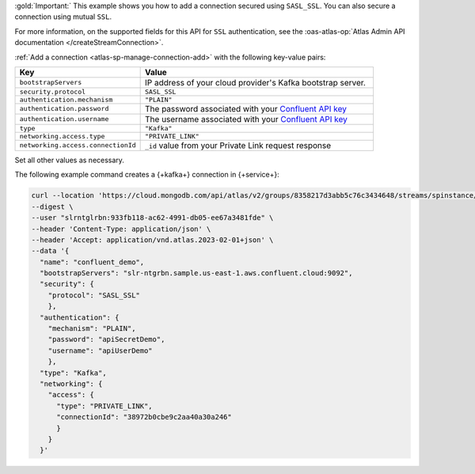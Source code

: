 :gold:`Important:` This example shows you how to add a connection secured using
``SASL_SSL``. You can also secure a connection using mutual ``SSL``.

For more information, on the supported fields for this API for ``SSL`` authentication, see the 
:oas-atlas-op:`Atlas Admin API documentation </createStreamConnection>`.

:ref:`Add a connection <atlas-sp-manage-connection-add>`
with the following key-value pairs:

.. list-table::
   :widths: 35 65
   :header-rows: 1

   * - Key
     - Value

   * - ``bootstrapServers``
     - IP address of your cloud provider's Kafka bootstrap server.

   * - ``security.protocol``
     - ``SASL_SSL``

   * - ``authentication.mechanism``
     - ``"PLAIN"``

   * - ``authentication.password``
     - The password associated with your `Confluent API key
       <https://docs.confluent.io/cloud/current/security/authenticate/workload-identities/service-accounts/api-keys/overview.html>`__

   * - ``authentication.username``
     - The username associated with your `Confluent API key
       <https://docs.confluent.io/cloud/current/security/authenticate/workload-identities/service-accounts/api-keys/overview.html>`__

   * - ``type``
     - ``"Kafka"``

   * - ``networking.access.type``
     - ``"PRIVATE_LINK"``

   * - ``networking.access.connectionId``
     - ``_id`` value from your Private Link request response

Set all other values as necessary.

The following example command creates a {+kafka+} connection in {+service+}:

.. code-block:: sh

   curl --location 'https://cloud.mongodb.com/api/atlas/v2/groups/8358217d3abb5c76c3434648/streams/spinstance/connections' \ 
   --digest \ 
   --user "slrntglrbn:933fb118-ac62-4991-db05-ee67a3481fde" \ 
   --header 'Content-Type: application/json' \ 
   --header 'Accept: application/vnd.atlas.2023-02-01+json' \ 
   --data '{ 
     "name": "confluent_demo", 
     "bootstrapServers": "slr-ntgrbn.sample.us-east-1.aws.confluent.cloud:9092", 
     "security": { 
       "protocol": "SASL_SSL" 
       }, 
     "authentication": { 
       "mechanism": "PLAIN", 
       "password": "apiSecretDemo", 
       "username": "apiUserDemo" 
       }, 
     "type": "Kafka", 
     "networking": { 
       "access": { 
         "type": "PRIVATE_LINK", 
         "connectionId": "38972b0cbe9c2aa40a30a246" 
         } 
       }  
     }'